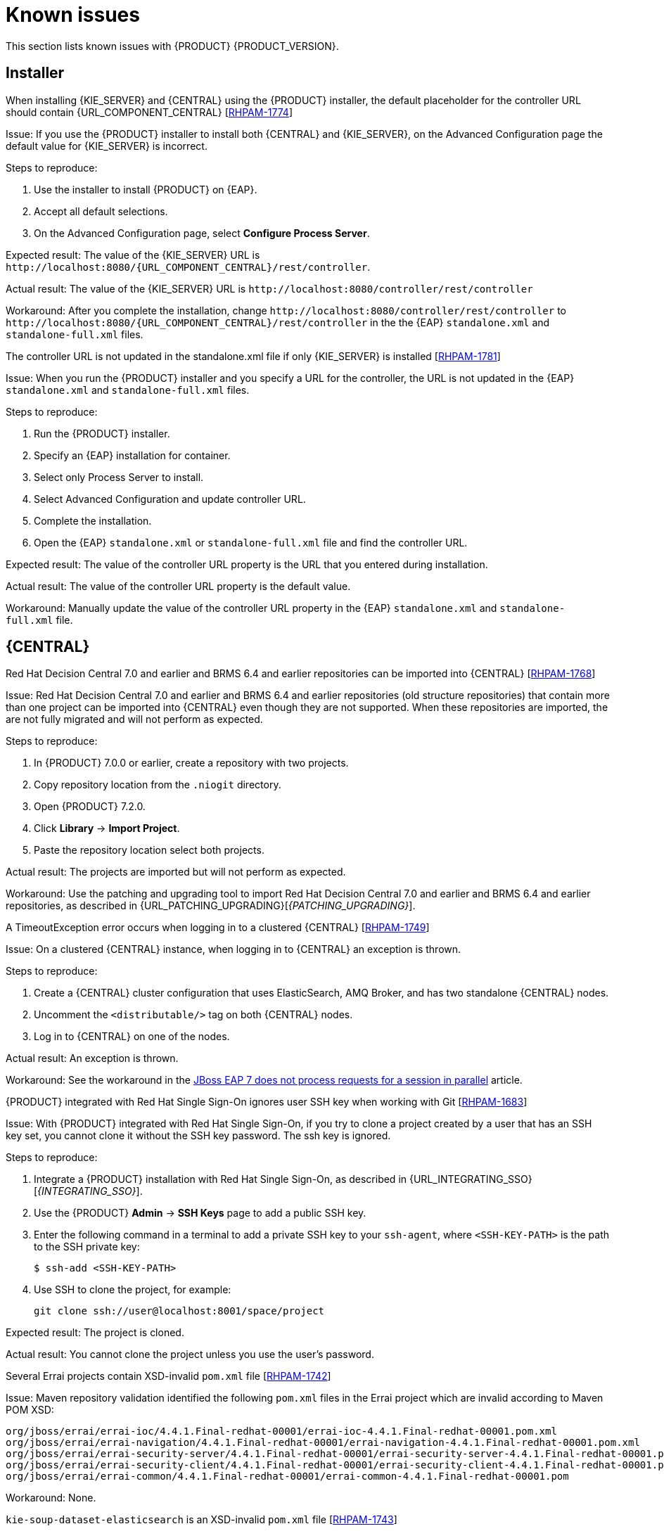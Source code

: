 [id='rn-known-issues-con']
= Known issues

This section lists known issues with {PRODUCT} {PRODUCT_VERSION}.

== Installer

.When installing {KIE_SERVER} and {CENTRAL} using the {PRODUCT} installer, the default placeholder for the controller URL should contain {URL_COMPONENT_CENTRAL} [https://issues.jboss.org/browse/RHPAM-1774[RHPAM-1774]]
Issue: If you use the {PRODUCT} installer to install both {CENTRAL} and {KIE_SERVER}, on the Advanced Configuration page the default value for {KIE_SERVER} is incorrect.

Steps to reproduce:

. Use the installer to install {PRODUCT} on {EAP}.
. Accept all default selections.
. On the Advanced Configuration page, select *Configure Process Server*.

Expected result: The value of the {KIE_SERVER} URL is `\http://localhost:8080/{URL_COMPONENT_CENTRAL}/rest/controller`.

Actual result: The value of the {KIE_SERVER} URL is `\http://localhost:8080/controller/rest/controller`

Workaround: After you complete the installation, change `\http://localhost:8080/controller/rest/controller` to `\http://localhost:8080/{URL_COMPONENT_CENTRAL}/rest/controller` in the the {EAP} `standalone.xml` and `standalone-full.xml` files.

.The controller URL is not updated in the standalone.xml file if only {KIE_SERVER} is installed [https://issues.jboss.org/browse/RHPAM-1781[RHPAM-1781]]

Issue: When you run the {PRODUCT} installer and you specify a URL for the controller, the URL is not updated in the {EAP} `standalone.xml` and `standalone-full.xml` files.

Steps to reproduce:

. Run the {PRODUCT} installer.
. Specify an {EAP} installation for container.
. Select only Process Server to install.
. Select Advanced Configuration and update controller URL.
. Complete the installation.
. Open the {EAP} `standalone.xml` or  `standalone-full.xml` file and find the controller URL.

Expected result: The value of the controller URL property is the URL that you entered during installation.

Actual result: The value of the controller URL property is the default value.

Workaround: Manually update the value of the controller URL property in the {EAP} `standalone.xml` and  `standalone-full.xml` file.

== {CENTRAL}
.Red Hat Decision Central 7.0 and earlier and BRMS 6.4 and earlier repositories can be imported into {CENTRAL} [https://issues.jboss.org/browse/RHPAM-1768[RHPAM-1768]]

Issue: Red Hat Decision Central 7.0 and earlier and BRMS 6.4 and earlier repositories (old structure repositories) that contain more than one project can be imported into {CENTRAL} even though they are not supported. When these repositories are imported, the are not fully migrated and will not perform as expected.
 
Steps to reproduce:

. In {PRODUCT} 7.0.0 or earlier, create a repository with two projects.
. Copy repository location from the `.niogit` directory.
. Open {PRODUCT} 7.2.0.
. Click *Library* -> *Import Project*.
. Paste the repository location  select both projects. 

Actual result: The projects are imported but will not perform as expected.

Workaround: Use the patching and upgrading tool to import Red Hat Decision Central 7.0 and earlier and BRMS 6.4 and earlier repositories, as described in {URL_PATCHING_UPGRADING}[_{PATCHING_UPGRADING}_].

   
.A TimeoutException error occurs when logging in to a clustered {CENTRAL} [https://issues.jboss.org/browse/RHPAM-1749[RHPAM-1749]]
Issue: On a clustered {CENTRAL} instance, when logging in to {CENTRAL} an exception is thrown.

Steps to reproduce:
    
. Create a {CENTRAL} cluster configuration that uses ElasticSearch, AMQ Broker, and has two standalone {CENTRAL} nodes.
. Uncomment the `<distributable/>` tag on both {CENTRAL} nodes.
. Log in to {CENTRAL} on one of the nodes. 

Actual result: An exception is thrown.
    
Workaround: See the workaround in the https://access.redhat.com/solutions/2776221[JBoss EAP 7 does not process requests for a session in parallel] article.
    

.{PRODUCT} integrated with Red Hat Single Sign-On ignores user SSH key when working with Git [https://issues.jboss.org/browse/RHPAM-1683[RHPAM-1683]]

Issue: With {PRODUCT} integrated with Red Hat Single Sign-On, if you try to clone a project created by a user that has an SSH key set, you cannot clone it without the SSH key password. The ssh key is ignored.

Steps to reproduce:

. Integrate a {PRODUCT} installation with Red Hat Single Sign-On, as described in {URL_INTEGRATING_SSO}[_{INTEGRATING_SSO}_].
. Use the {PRODUCT} *Admin* -> *SSH Keys* page to add a public SSH key.
. Enter the following command in a terminal to add a private SSH key to your `ssh-agent`, where `<SSH-KEY-PATH>`  is the path to the SSH private key:
+
[source]
----
$ ssh-add <SSH-KEY-PATH>
----
. Use SSH to clone the project, for example:
+
[source]
----
git clone ssh://user@localhost:8001/space/project
----

Expected result: The project is cloned.

Actual result: You cannot clone the project unless you use the user's password.

.Several Errai projects contain XSD-invalid `pom.xml` file [https://issues.jboss.org/browse/RHPAM-1742[RHPAM-1742]]
Issue: Maven repository validation identified the following `pom.xml` files in the Errai project which are invalid according to Maven POM XSD:
[source]
----
org/jboss/errai/errai-ioc/4.4.1.Final-redhat-00001/errai-ioc-4.4.1.Final-redhat-00001.pom.xml
org/jboss/errai/errai-navigation/4.4.1.Final-redhat-00001/errai-navigation-4.4.1.Final-redhat-00001.pom.xml
org/jboss/errai/errai-security-server/4.4.1.Final-redhat-00001/errai-security-server-4.4.1.Final-redhat-00001.pom.xml
org/jboss/errai/errai-security-client/4.4.1.Final-redhat-00001/errai-security-client-4.4.1.Final-redhat-00001.pom.xml
org/jboss/errai/errai-common/4.4.1.Final-redhat-00001/errai-common-4.4.1.Final-redhat-00001.pom
----

Workaround: None.

.`kie-soup-dataset-elasticsearch` is an  XSD-invalid `pom.xml` file [https://issues.jboss.org/browse/RHPAM-1743[RHPAM-1743]]
Issue: Maven repository validation identified the `kie-soup-dataset-elasticsearch` `pom.xml` fileas invalid according to Maven POM XSD.

Workaround: None.

.Two `ClassNotFoundExceptions` errors are thrown the first time you open the {CENTRAL} *Data Sources* perspective [https://issues.jboss.org/browse/RHPAM-1741[RHPAM-1741]]

Issue: When you got to the {CENTRAL} *Data Sources* perspective for the first time after a clean installation, the following `ClassNotFoundExceptions` errors appear in the `server.log` file:
[source]
----
org.guvnor.structure.repositories.NewBranchEvent
org.guvnor.structure.repositories.RepositoryUpdatedEvent
----

Steps to reproduce:

. Log in to {CENTRAL} with the `admin` role.
. Go to *Admin* -> *Datasources*.

Actual result: As soon as you click the *Data Sources* perspective, two errors appear in {EAP} console.

Expected result: No errors appear.

Workaround: Restart {CENTRAL} and go to *Admin* -> *Datasources*. These errors only appear the first time the perspective is clicked after installation.

== {KIE_SERVER}

.A container is removed from the UI even though it was not possible to stop it [https://issues.jboss.org/browse/RHPAM-1698[RHPAM-1698]]

Issue: A container cannot be stopped if it is blocked by an active process instance. However if you attempt to stop a blocked container from the UI, the action throws and exception and the container disappears.

Steps to reproduce:

. Create a project with a process.
. Deploy the project and start the process.
. Go to the *Execution Servers* page and stop the container.

Actual result: The container is removed from the UI even though it is still running.
 
ifdef::PAM[]
== Maven repository
.Missing JWS dependencies in offline maven repo distribution [https://issues.jboss.org/browse/RHPAM-1715[RHPAM-1715]]

Issue: The following key dependencies required to install {KIE_SERVER} on {JWS} are missing from the offline Maven repository. 

[source]
----
org.jboss.integration:narayana-tomcat
org.jboss:jboss-transaction-spi
----

If you are you are performing a manual installation, you must copy the files described in the workaround.

Workaround:

. Use the installer to install {PRODUCT} on {JWS}.
. In a terminal, change directory to the `<JWS-HOME>/jws-5.0/tomcat/lib` directory where the installer installed {PRODUCT}.
. Copy the following files from the `<JWS-HOME>/jws-5.0/tomcat/lib` directory to the `<JWS-HOME>/jws-5.0/tomcat/lib` directory of the target {JWS} location.
+
[source]
----
narayana-tomcat-1.0.0.Final-redhat-1.jar 
jboss-transaction-spi-7.6.0.Final-redhat-1.jar 
----
endif::PAM[]

== OpenShift
.Various errors occur when starting clustered {CENTRAL} on OpenShift [https://issues.jboss.org/browse/RHPAM-1747[RHPAM-1747]]

Issue: When clustered {CENTRAL} is started on OpenShift using the `rhpam72-authoring-ha.yaml` template, {CENTRAL} sometimes throws various exceptions that cause the pod to restart or the deployment to fail.

Steps to reproduce:

. Use the `rhpam72-authoring-ha.yaml` template to deploy {PRODUCT} {PRODUCT_VERSION} images on OpenShift .
. Check the {CENTRAL} log files.

Expected result: There are no errors in the log files.

Actual result: Errors appear in the log files, the pod to restarts, or the deployment fails.

Workaround: None.

ifdef::PAM[]
== Form modeler
.Dates in Multiple Subform show wrong time zone [https://issues.jboss.org/browse/RHPAM-1697[RHPAM-1697]]

Issue: For time zones that observe daylight savings time, the value of `LocalDateTime` in the *Multiple Subform* widget shows the wrong time by one hour. 


== Process designer
.When a process containing subprocesses is created and saved, the process validation fails [https://issues.jboss.org/browse/RHPAM-1732[RHPAM-1732]]

Issue: When a process containing subprocesses is created and saved, the process validation fails.

Steps to reproduce:

. Create a process with at least one subprocess.
. Click *Save*.

Expected result: The process and subprocesses are saved.

Actual result: The following validation error appears even though all sequence flows have their source and target within the process:
[source]
----
Sequence flow connectors cannot exceed the embbedded subprocess' bounds. Both source and target nodes must be in same parent process.
----
endif::PAM[]

